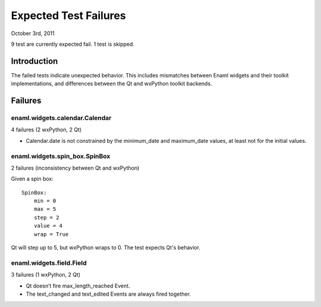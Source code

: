 ======================
Expected Test Failures
======================

October 3rd, 2011

9 test are currently expected fail.
1 test is skipped.

Introduction
============

The failed tests indicate unexpected behavior. This includes mismatches
between Enaml widgets and their toolkit implementations, and differences
between the Qt and wxPython toolkit backends.

Failures
========

enaml.widgets.calendar.Calendar
-------------------------------
4 failures (2 wxPython, 2 Qt)

* Calendar.date is not constrained by the minimum_date and maximum_date values,
  at least not for the initial values.

enaml.widgets.spin_box.SpinBox
------------------------------
2 failures (inconsistency between Qt and wxPython)

Given a spin box::

    SpinBox:
        min = 0
        max = 5
        step = 2
        value = 4
        wrap = True

Qt will step up to 5, but wxPython wraps to 0. The test expects Qt's behavior.


enaml.widgets.field.Field
-------------------------
3 failures (1 wxPython, 2 Qt)

* Qt doesn’t fire max_length_reached Event.
* The text_changed and text_edited Events are always fired together.
